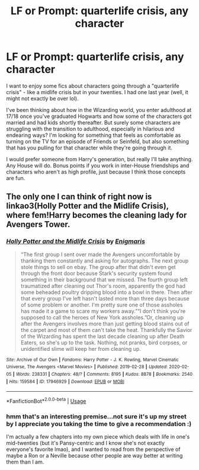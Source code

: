 #+TITLE: LF or Prompt: quarterlife crisis, any character

* LF or Prompt: quarterlife crisis, any character
:PROPERTIES:
:Author: quantum_of_flawless
:Score: 9
:DateUnix: 1581373462.0
:DateShort: 2020-Feb-11
:FlairText: Prompt
:END:
I want to enjoy some fics about characters going through a "quarterlife crisis" - like a midlife crisis but in your twenties. I had one last year (well, it might not exactly be over lol).

I've been thinking about how in the Wizarding world, you enter adulthood at 17/18 once you've graduated Hogwarts and how some of the characters got married and had kids shortly thereafter. But surely some characters are struggling with the transition to adulthood, especially in hilarious and endearing ways? I'm looking for something that feels as comfortable as turning on the TV for an episode of Friends or Seinfeld, but also something that has you pulling for that character while they're going through it.

I would prefer someone from Harry's generation, but really I'll take anything. Any House will do. Bonus points if you work in inter-House friendships and characters who aren't as high profile, just because I think those concepts are fun.


** The only one I can think of right now is linkao3(Holly Potter and the Midlife Crisis), where fem!Harry becomes the cleaning lady for Avengers Tower.
:PROPERTIES:
:Score: 1
:DateUnix: 1581553793.0
:DateShort: 2020-Feb-13
:END:

*** [[https://archiveofourown.org/works/17946929][*/Holly Potter and the Midlife Crisis/*]] by [[https://www.archiveofourown.org/users/Enigmaris/pseuds/Enigmaris][/Enigmaris/]]

#+begin_quote
  “The first group I sent over made the Avengers uncomfortable by thanking them constantly and asking for autographs. The next group stole things to sell on ebay. The group after that didn't even get through the front door because Stark's security system found something in their background that we missed. The fourth group left traumatized after cleaning out Thor's room, apparently the god had some beheaded poultry dripping blood into a bowl in there. Then after that every group I've left hasn't lasted more than three days because of some problem or another. I'm pretty sure one of those assholes has made it a game to scare my workers away.”“I don't think you're supposed to call the heroes of New York assholes.”Or, cleaning up after the Avengers involves more than just getting blood stains out of the carpet and most of them can't take the heat. Thankfully the Savior of the Wizarding has spent the last decade cleaning up after Death Eaters, so she's up to the task. Nothing, not pranks, bird corpses, or unidentified slime will keep her from cleaning up.
#+end_quote

^{/Site/:} ^{Archive} ^{of} ^{Our} ^{Own} ^{*|*} ^{/Fandoms/:} ^{Harry} ^{Potter} ^{-} ^{J.} ^{K.} ^{Rowling,} ^{Marvel} ^{Cinematic} ^{Universe,} ^{The} ^{Avengers} ^{<Marvel} ^{Movies>} ^{*|*} ^{/Published/:} ^{2019-02-28} ^{*|*} ^{/Updated/:} ^{2020-02-05} ^{*|*} ^{/Words/:} ^{238331} ^{*|*} ^{/Chapters/:} ^{48/?} ^{*|*} ^{/Comments/:} ^{8195} ^{*|*} ^{/Kudos/:} ^{8878} ^{*|*} ^{/Bookmarks/:} ^{2540} ^{*|*} ^{/Hits/:} ^{159584} ^{*|*} ^{/ID/:} ^{17946929} ^{*|*} ^{/Download/:} ^{[[https://archiveofourown.org/downloads/17946929/Holly%20Potter%20and%20the.epub?updated_at=1581549806][EPUB]]} ^{or} ^{[[https://archiveofourown.org/downloads/17946929/Holly%20Potter%20and%20the.mobi?updated_at=1581549806][MOBI]]}

--------------

*FanfictionBot*^{2.0.0-beta} | [[https://github.com/tusing/reddit-ffn-bot/wiki/Usage][Usage]]
:PROPERTIES:
:Author: FanfictionBot
:Score: 1
:DateUnix: 1581553821.0
:DateShort: 2020-Feb-13
:END:


*** hmm that's an interesting premise...not sure it's up my street by I appreciate you taking the time to give a recommendation :)

I'm actually a few chapters into my own piece which deals with life in one's mid-twenties (but it's Pansy-centric and I know she's not exactly everyone's favorite lmao), and I wanted to read from the perspective of maybe a Ron or a Neville because other people are way better at writing them than I am.
:PROPERTIES:
:Author: quantum_of_flawless
:Score: 1
:DateUnix: 1581557818.0
:DateShort: 2020-Feb-13
:END:
